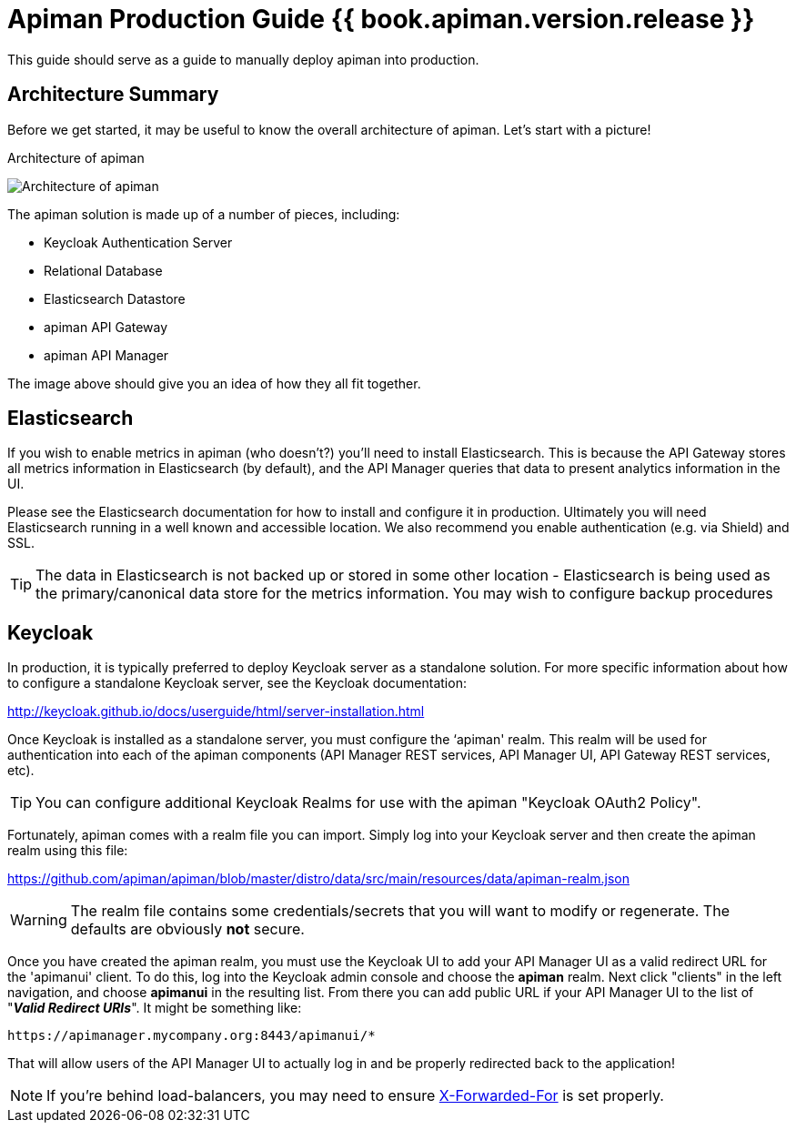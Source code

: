 = Apiman Production Guide {{ book.apiman.version.release }}

This guide should serve as a guide to manually deploy apiman into production.
// However, we also offer a
// simple shell script that can do much of the work for you.
// It will likely always be a work in progress,
// so many production deployers may not feel comfortable using it.
// However, it can currently install the
// following components:

== Architecture Summary
Before we get started, it may be useful to know the overall architecture of apiman.
Let's start with a picture!

.Architecture of apiman
image:images/apiman-architecture.png[Architecture of apiman]

The apiman solution is made up of a number of pieces, including:

* Keycloak Authentication Server
* Relational Database
* Elasticsearch Datastore
* apiman API Gateway
* apiman API Manager

The image above should give you an idea of how they all fit together.

== Elasticsearch

If you wish to enable metrics in apiman (who doesn't?) you'll need to install Elasticsearch.  This is
because the API Gateway stores all metrics information in Elasticsearch (by default), and the API Manager
queries that data to present analytics information in the UI.

Please see the Elasticsearch documentation for how to install and configure it in production.  Ultimately you
will need Elasticsearch running in a well known and accessible location.  We also recommend you enable
authentication (e.g. via Shield) and SSL.

TIP: The data in Elasticsearch is not backed up or stored in some other location - Elasticsearch is being
used as the primary/canonical data store for the metrics information.  You may wish to configure backup
procedures


== Keycloak
In production, it is typically preferred to deploy Keycloak server as a standalone solution.  For more
specific information about how to configure a standalone Keycloak server, see the Keycloak documentation:

http://keycloak.github.io/docs/userguide/html/server-installation.html

Once Keycloak is installed as a standalone server, you must configure the ‘apiman' realm.  This realm will
be used for authentication into each of the apiman components (API Manager REST services, API Manager UI,
API Gateway REST services, etc).

TIP: You can configure additional Keycloak Realms for use with the apiman "Keycloak OAuth2 Policy".

Fortunately, apiman comes with a realm file you can import.  Simply log into your Keycloak server and then
create the apiman realm using this file:

https://github.com/apiman/apiman/blob/master/distro/data/src/main/resources/data/apiman-realm.json

WARNING: The realm file contains some credentials/secrets that you will want to modify or regenerate. The defaults are obviously *not* secure.

Once you have created the apiman realm, you must use the Keycloak UI to add your API Manager UI as a valid
redirect URL for the 'apimanui' client.  To do this, log into the Keycloak admin console and choose the
*apiman* realm.  Next click "clients" in the left navigation, and choose *apimanui* in the resulting list.
From there you can add public URL if your API Manager UI to the list of "*_Valid Redirect URIs_*".  It might
be something like:

    https://apimanager.mycompany.org:8443/apimanui/*

That will allow users of the API Manager UI to actually log in and be properly redirected back to the
application!

NOTE: If you're behind load-balancers, you may need to ensure https://keycloak.github.io/docs/userguide/keycloak-server/html/server-installation.html#proxy-address-forwarding[X-Forwarded-For] is set properly.
